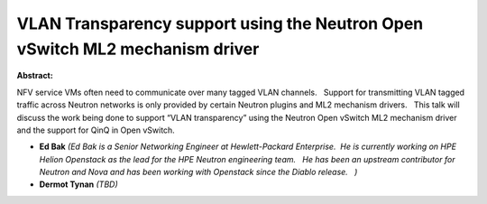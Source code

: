 VLAN Transparency support using the Neutron Open vSwitch ML2 mechanism driver
~~~~~~~~~~~~~~~~~~~~~~~~~~~~~~~~~~~~~~~~~~~~~~~~~~~~~~~~~~~~~~~~~~~~~~~~~~~~~

**Abstract:**

NFV service VMs often need to communicate over many tagged VLAN channels.   Support for transmitting VLAN tagged traffic across Neutron networks is only provided by certain Neutron plugins and ML2 mechanism drivers.   This talk will discuss the work being done to support “VLAN transparency” using the Neutron Open vSwitch ML2 mechanism driver and the support for QinQ in Open vSwitch.


* **Ed Bak** *(Ed Bak is a Senior Networking Engineer at Hewlett-Packard Enterprise.  He is currently working on HPE Helion Openstack as the lead for the HPE Neutron engineering team.   He has been an upstream contributor for Neutron and Nova and has been working with Openstack since the Diablo release.   )*

* **Dermot Tynan** *(TBD)*
